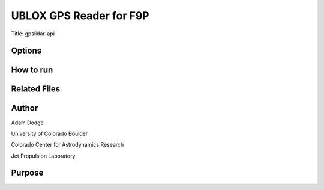 UBLOX GPS Reader for F9P
========================

Title: gpslidar-api

Options
-------

How to run
----------


Related Files
-------------


Author
------
Adam Dodge

University of Colorado Boulder

Colorado Center for Astrodynamics Research

Jet Propulsion Laboratory

Purpose
-------
